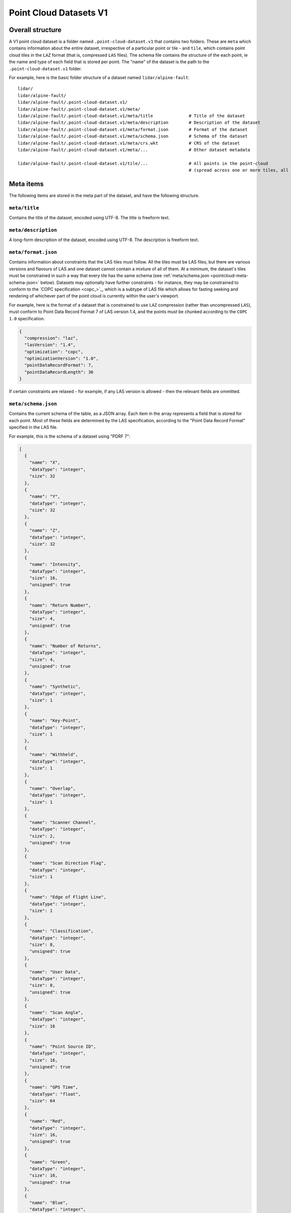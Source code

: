 Point Cloud Datasets V1
-----------------------

Overall structure
~~~~~~~~~~~~~~~~~

A V1 point cloud dataset is a folder named ``.point-cloud-dataset.v1`` that contains two
folders. These are ``meta`` which contains information about the entire dataset,
irrespective of a particular point or tile - and ``tile``, which contains point cloud
tiles in the ``LAZ`` format (that is, compressed ``LAS`` files). The schema file contains
the structure of the each point, ie the name and type of each field that is stored per point.
The "name" of the dataset is the path to the ``.point-cloud-dataset.v1`` folder.

For example, here is the basic folder structure of a dataset named
``lidar/alpine-fault``:

::

   lidar/
   lidar/alpine-fault/
   lidar/alpine-fault/.point-cloud-dataset.v1/
   lidar/alpine-fault/.point-cloud-dataset.v1/meta/
   lidar/alpine-fault/.point-cloud-dataset.v1/meta/title              # Title of the dataset
   lidar/alpine-fault/.point-cloud-dataset.v1/meta/description        # Description of the dataset
   lidar/alpine-fault/.point-cloud-dataset.v1/meta/format.json        # Format of the dataset
   lidar/alpine-fault/.point-cloud-dataset.v1/meta/schema.json        # Schema of the dataset
   lidar/alpine-fault/.point-cloud-dataset.v1/meta/crs.wkt            # CRS of the dataset
   lidar/alpine-fault/.point-cloud-dataset.v1/meta/...                # Other dataset metadata

   lidar/alpine-fault/.point-cloud-dataset.v1/tile/...                # All points in the point-cloud
                                                                      # (spread across one or more tiles, all LAZ files)

Meta items
~~~~~~~~~~

The following items are stored in the meta part of the dataset, and have
the following structure.

``meta/title``
^^^^^^^^^^^^^^

Contains the title of the dataset, encoded using UTF-8. The title is freeform text.

``meta/description``
^^^^^^^^^^^^^^^^^^^^

A long-form description of the dataset, encoded using UTF-8. The description is freeform text.

``meta/format.json``
^^^^^^^^^^^^^^^^^^^^

Contains information about constraints that the LAS tiles must follow.
All the tiles must be LAS files, but there are various versions and flavours of LAS and one dataset cannot contain a mixture of all of them.
At a minimum, the dataset's tiles must be constrained in such a way that every tile has the same schema (see :ref:`meta/schema.json <pointcloud-meta-schema-json>` below).
Datasets may optionally have further constraints - for instance, they may be constrained to conform to the `COPC specification <copc_>`_,
which is a subtype of LAS file which allows for fasting seeking and rendering of whichever part of the point cloud is currently within the user's viewport.

For example, here is the format of a dataset that is constrained to use ``LAZ`` compression (rather than uncompressed ``LAS``), must conform to Point Data Record Format 7 of LAS version 1.4, and the points must be chunked according to the ``COPC 1.0`` specification.

.. code:: json

    {
      "compression": "laz",
      "lasVersion": "1.4",
      "optimization": "copc",
      "optimizationVersion": "1.0",
      "pointDataRecordFormat": 7,
      "pointDataRecordLength": 36
    }

If certain constraints are relaxed - for example, if any LAS version is allowed - then the relevant fields are ommitted.

.. _pointcloud-meta-schema-json:

``meta/schema.json``
^^^^^^^^^^^^^^^^^^^^

Contains the current schema of the table, as a JSON array. Each item in
the array represents a field that is stored for each point. Most
of these fields are determined by the LAS specification, according to
the "Point Data Record Format" specified in the LAS file.

For example, this is the schema of a dataset using "PDRF 7":

.. code:: json

    [
      {
        "name": "X",
        "dataType": "integer",
        "size": 32
      },
      {
        "name": "Y",
        "dataType": "integer",
        "size": 32
      },
      {
        "name": "Z",
        "dataType": "integer",
        "size": 32
      },
      {
        "name": "Intensity",
        "dataType": "integer",
        "size": 16,
        "unsigned": true
      },
      {
        "name": "Return Number",
        "dataType": "integer",
        "size": 4,
        "unsigned": true
      },
      {
        "name": "Number of Returns",
        "dataType": "integer",
        "size": 4,
        "unsigned": true
      },
      {
        "name": "Synthetic",
        "dataType": "integer",
        "size": 1
      },
      {
        "name": "Key-Point",
        "dataType": "integer",
        "size": 1
      },
      {
        "name": "Withheld",
        "dataType": "integer",
        "size": 1
      },
      {
        "name": "Overlap",
        "dataType": "integer",
        "size": 1
      },
      {
        "name": "Scanner Channel",
        "dataType": "integer",
        "size": 2,
        "unsigned": true
      },
      {
        "name": "Scan Direction Flag",
        "dataType": "integer",
        "size": 1
      },
      {
        "name": "Edge of Flight Line",
        "dataType": "integer",
        "size": 1
      },
      {
        "name": "Classification",
        "dataType": "integer",
        "size": 8,
        "unsigned": true
      },
      {
        "name": "User Data",
        "dataType": "integer",
        "size": 8,
        "unsigned": true
      },
      {
        "name": "Scan Angle",
        "dataType": "integer",
        "size": 16
      },
      {
        "name": "Point Source ID",
        "dataType": "integer",
        "size": 16,
        "unsigned": true
      },
      {
        "name": "GPS Time",
        "dataType": "float",
        "size": 64
      },
      {
        "name": "Red",
        "dataType": "integer",
        "size": 16,
        "unsigned": true
      },
      {
        "name": "Green",
        "dataType": "integer",
        "size": 16,
        "unsigned": true
      },
      {
        "name": "Blue",
        "dataType": "integer",
        "size": 16,
        "unsigned": true
      }
    ]


Note: Kart vs PDAL schema extraction
####################################

Kart uses `PDAL <pdal_>`_ internally to read and write LAS files. PDAL is an abstraction layer that can read data from a variety of different
types of point cloud files, and as such, it interprets the schema in its own way to make it more interoperable with the rest of PDAL.
The schema that Kart conveys is schema of the LAS file as it is stored or specified, not as PDAL reads it, although these two concepts are very similar. Here are some differences between stored / specified schema and PDAL's interpretation:

* Where the specification gives a dimension's name as multiple words, ie "Number of Returns", PDAL reports it in CamelCase, ie "NumberOfReturns".
* PDAL converts some dimensions which are technically stored as integers to floating point values as it applies scaling factors to them - for example, X, Y, and Z.
* Sometimes PDAL loads newer and older versions of a particular dimension in a version-independent way - ie the older 8-bit field "Scan Angle Rank" and the newer 16-bit field "Scan Angle" are both loaded as "ScanAngleRank", and both converted to floating point.

If you need to see PDAL's interpretation of a schema instead of Kart's, you can run ``pdal info --schema <FILENAME>``.
A PDAL command-line executable can be found in the directory where Kart is installed.

``meta/crs.wkt``
^^^^^^^^^^^^^^^^

This is the Coordinate Reference System used to interpret each point, stored in the `Well Known Text format <well_known_text_format_>`_

Tiles
~~~~~

The tiles folder contains one or more tiles in the LAS format. The name of each tile, and the tiling system used, is chosen by the user - these are not specified by Kart. Point cloud tiles are often large files, and Kart uses Git object storage which is poorly suited for dealing with large files. So, point cloud tiles are stored using `Git Large File Storage <git_lfs_>`_. For more information, see the section on :doc:`Git LFS </pages/git_lfs>`.

Git LFS details
^^^^^^^^^^^^^^^

Git LFS splits a single Git object into two pieces of information. The first is small - it is the pointer file - this is held in Git's object storage with a particular name, at a particular path, at one or more particular revisions. The contents of the pointer file is not much more than a hash of the original large file
contents, which is all that is needed to find the original large file in either the local LFS cache, or failing that, at a remote LFS server.

The other part is the contents of the original large file, now stored in another content addressed system, similar to but separate from the Git Object Database. This file is now stored without a name or path or revision information, since the pointer file is responsible for storing that information.

Kart follows these same principles when storing tiles as LFS files, but makes the following changes:

* The path of the tile is still stored as the path to the pointer file (since the LFS file doesn't have a real path) - but for Kart Point Cloud datasets, this path is not wholly chosen by the user. The user chooses the name, and this is used to generate a path that includes that name, but also has a subdirectory for technical reasons. (See :ref:`Path to the pointer file`)

* Extra information is stored in the pointer file - notably the extent of the tile (both in its native coordinate reference system, and with the 2D component of its extent projected to ``EPSG:4326``). This allows for quicker spatial filtering without having to download the entire tile to see if it matches a filter.

Path to the pointer file
^^^^^^^^^^^^^^^^^^^^^^^^

Strictly speaking, this is the path to the pointer file of the tile - see :ref:`Git LFS details`.

For technical reasons, it is best if only a relatively small number of pointer files are stored together in a single directory. This is why, rather than all being stored in a single flat directory, these pointer files are sharded into several directories, with the directory chosen based on the hash of the filename.

The exact path of a tile with a user-chosen name such as ``my-example-tile.copc.laz`` is generated as follows:

1. Any LAS file extensions such as ``.las``, ``.laz`` and ``.copc.laz`` are stripped from the name, leaving ``my-example-tile``.
2. A directory named for the first two hexadecimal characters of the SHA256 of the hash is prepended to the path, giving ``f5/my-example-tile``.
